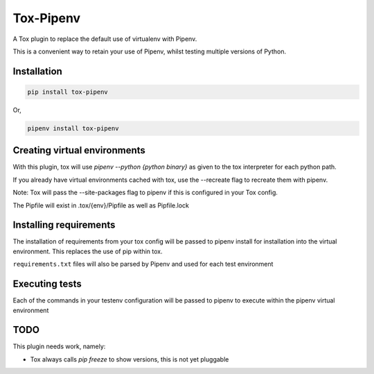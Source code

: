 Tox-Pipenv
==========

.. image:: https://img.shields.io/pypi/v/tox-pipenv.svg
        :target: https://pypi.python.org/pypi/tox-pipenv

.. image:: https://img.shields.io/travis/tonybaloney/tox-pipenv.svg
        :target: https://travis-ci.org/tonybaloney/tox-pipenv

.. image:: https://codecov.io/gh/tonybaloney/tox-pipenv/branch/master/graph/badge.svg
        :target: https://codecov.io/gh/tonybaloney/tox-pipenv

.. image:: https://pyup.io/repos/github/tonybaloney/tox-pipenv/shield.svg
     :target: https://pyup.io/repos/github/tonybaloney/tox-pipenv/
     :alt: Updates

.. image:: https://pyup.io/repos/github/tonybaloney/tox-pipenv/python-3-shield.svg
     :target: https://pyup.io/repos/github/tonybaloney/tox-pipenv/
     :alt: Python 3

A Tox plugin to replace the default use of virtualenv with Pipenv.

This is a convenient way to retain your use of Pipenv, whilst testing multiple versions of Python.

Installation
------------

.. code-block:: bash

    pip install tox-pipenv

Or, 

.. code-block:: bash

    pipenv install tox-pipenv  

Creating virtual environments
-----------------------------

With this plugin, tox will use `pipenv --python {python binary}` as given to the tox interpreter for each python path.

If you already have virtual environments cached with tox, use the --recreate flag to recreate them with pipenv.

Note: Tox will pass the --site-packages flag to pipenv if this is configured in your Tox config.

The Pipfile will exist in .tox/{env}/Pipfile as well as Pipfile.lock

Installing requirements
-----------------------

The installation of requirements from your tox config will be passed to pipenv install for installation into the virtual 
environment. This replaces the use of pip within tox.

``requirements.txt`` files will also be parsed by Pipenv and used for each test environment

Executing tests
---------------

Each of the commands in your testenv configuration will be passed to pipenv to execute within the pipenv virtual environment


TODO
----

This plugin needs work, namely: 

* Tox always calls `pip freeze` to show versions, this is not yet pluggable
